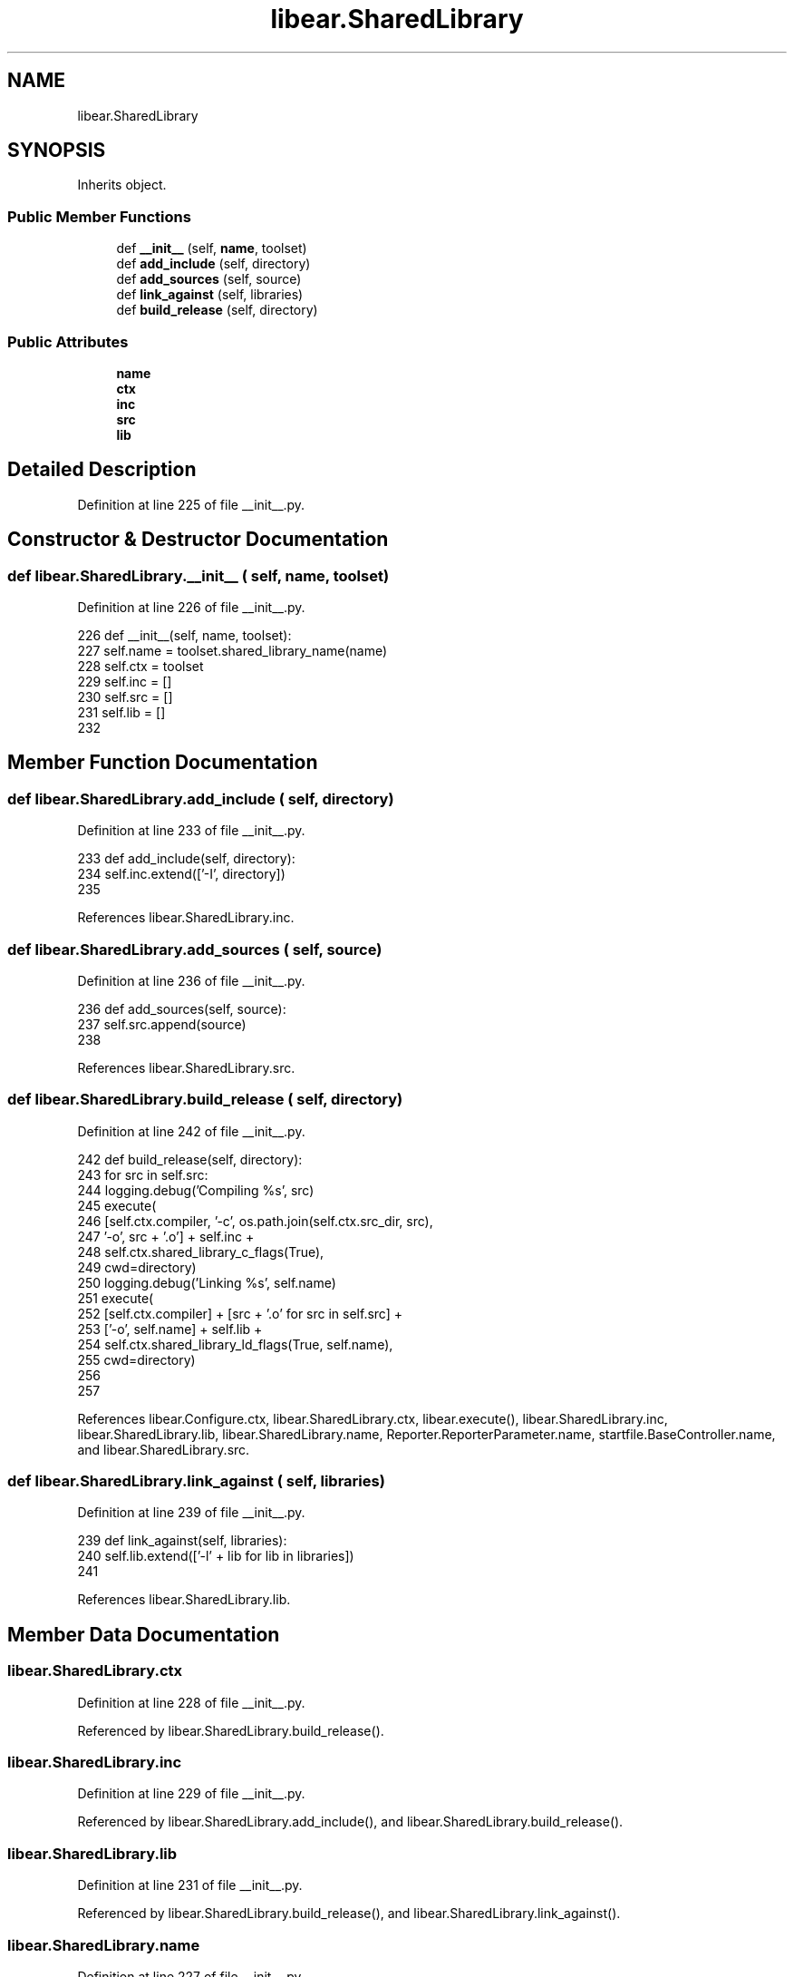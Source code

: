 .TH "libear.SharedLibrary" 3 "Sat Feb 12 2022" "Version 1.2" "Regions Of Interest (ROI) Profiler" \" -*- nroff -*-
.ad l
.nh
.SH NAME
libear.SharedLibrary
.SH SYNOPSIS
.br
.PP
.PP
Inherits object\&.
.SS "Public Member Functions"

.in +1c
.ti -1c
.RI "def \fB__init__\fP (self, \fBname\fP, toolset)"
.br
.ti -1c
.RI "def \fBadd_include\fP (self, directory)"
.br
.ti -1c
.RI "def \fBadd_sources\fP (self, source)"
.br
.ti -1c
.RI "def \fBlink_against\fP (self, libraries)"
.br
.ti -1c
.RI "def \fBbuild_release\fP (self, directory)"
.br
.in -1c
.SS "Public Attributes"

.in +1c
.ti -1c
.RI "\fBname\fP"
.br
.ti -1c
.RI "\fBctx\fP"
.br
.ti -1c
.RI "\fBinc\fP"
.br
.ti -1c
.RI "\fBsrc\fP"
.br
.ti -1c
.RI "\fBlib\fP"
.br
.in -1c
.SH "Detailed Description"
.PP 
Definition at line 225 of file __init__\&.py\&.
.SH "Constructor & Destructor Documentation"
.PP 
.SS "def libear\&.SharedLibrary\&.__init__ ( self,  name,  toolset)"

.PP
Definition at line 226 of file __init__\&.py\&.
.PP
.nf
226     def __init__(self, name, toolset):
227         self\&.name = toolset\&.shared_library_name(name)
228         self\&.ctx = toolset
229         self\&.inc = []
230         self\&.src = []
231         self\&.lib = []
232 
.fi
.SH "Member Function Documentation"
.PP 
.SS "def libear\&.SharedLibrary\&.add_include ( self,  directory)"

.PP
Definition at line 233 of file __init__\&.py\&.
.PP
.nf
233     def add_include(self, directory):
234         self\&.inc\&.extend(['-I', directory])
235 
.fi
.PP
References libear\&.SharedLibrary\&.inc\&.
.SS "def libear\&.SharedLibrary\&.add_sources ( self,  source)"

.PP
Definition at line 236 of file __init__\&.py\&.
.PP
.nf
236     def add_sources(self, source):
237         self\&.src\&.append(source)
238 
.fi
.PP
References libear\&.SharedLibrary\&.src\&.
.SS "def libear\&.SharedLibrary\&.build_release ( self,  directory)"

.PP
Definition at line 242 of file __init__\&.py\&.
.PP
.nf
242     def build_release(self, directory):
243         for src in self\&.src:
244             logging\&.debug('Compiling %s', src)
245             execute(
246                 [self\&.ctx\&.compiler, '-c', os\&.path\&.join(self\&.ctx\&.src_dir, src),
247                  '-o', src + '\&.o'] + self\&.inc +
248                 self\&.ctx\&.shared_library_c_flags(True),
249                 cwd=directory)
250         logging\&.debug('Linking %s', self\&.name)
251         execute(
252             [self\&.ctx\&.compiler] + [src + '\&.o' for src in self\&.src] +
253             ['-o', self\&.name] + self\&.lib +
254             self\&.ctx\&.shared_library_ld_flags(True, self\&.name),
255             cwd=directory)
256 
257 
.fi
.PP
References libear\&.Configure\&.ctx, libear\&.SharedLibrary\&.ctx, libear\&.execute(), libear\&.SharedLibrary\&.inc, libear\&.SharedLibrary\&.lib, libear\&.SharedLibrary\&.name, Reporter\&.ReporterParameter\&.name, startfile\&.BaseController\&.name, and libear\&.SharedLibrary\&.src\&.
.SS "def libear\&.SharedLibrary\&.link_against ( self,  libraries)"

.PP
Definition at line 239 of file __init__\&.py\&.
.PP
.nf
239     def link_against(self, libraries):
240         self\&.lib\&.extend(['-l' + lib for lib in libraries])
241 
.fi
.PP
References libear\&.SharedLibrary\&.lib\&.
.SH "Member Data Documentation"
.PP 
.SS "libear\&.SharedLibrary\&.ctx"

.PP
Definition at line 228 of file __init__\&.py\&.
.PP
Referenced by libear\&.SharedLibrary\&.build_release()\&.
.SS "libear\&.SharedLibrary\&.inc"

.PP
Definition at line 229 of file __init__\&.py\&.
.PP
Referenced by libear\&.SharedLibrary\&.add_include(), and libear\&.SharedLibrary\&.build_release()\&.
.SS "libear\&.SharedLibrary\&.lib"

.PP
Definition at line 231 of file __init__\&.py\&.
.PP
Referenced by libear\&.SharedLibrary\&.build_release(), and libear\&.SharedLibrary\&.link_against()\&.
.SS "libear\&.SharedLibrary\&.name"

.PP
Definition at line 227 of file __init__\&.py\&.
.PP
Referenced by libear\&.SharedLibrary\&.build_release(), and Reporter\&.ReporterParameter\&.getName()\&.
.SS "libear\&.SharedLibrary\&.src"

.PP
Definition at line 230 of file __init__\&.py\&.
.PP
Referenced by libear\&.SharedLibrary\&.add_sources(), and libear\&.SharedLibrary\&.build_release()\&.

.SH "Author"
.PP 
Generated automatically by Doxygen for Regions Of Interest (ROI) Profiler from the source code\&.
